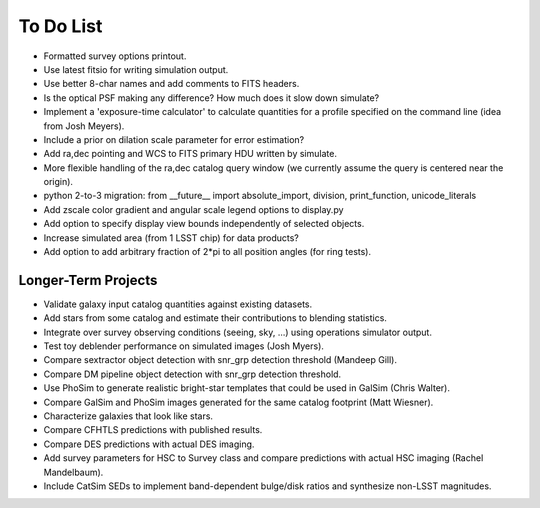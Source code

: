 To Do List
==========

* Formatted survey options printout.
* Use latest fitsio for writing simulation output.
* Use better 8-char names and add comments to FITS headers.
* Is the optical PSF making any difference? How much does it slow down simulate?
* Implement a 'exposure-time calculator' to calculate quantities for a profile specified on the command line (idea from Josh Meyers).
* Include a prior on dilation scale parameter for error estimation?
* Add ra,dec pointing and WCS to FITS primary HDU written by simulate.
* More flexible handling of the ra,dec catalog query window (we currently assume the query is centered near the origin).
* python 2-to-3 migration: from __future__ import absolute_import, division, print_function, unicode_literals
* Add zscale color gradient and angular scale legend options to display.py
* Add option to specify display view bounds independently of selected objects.
* Increase simulated area (from 1 LSST chip) for data products?
* Add option to add arbitrary fraction of 2*pi to all position angles (for ring tests).

Longer-Term Projects
--------------------

* Validate galaxy input catalog quantities against existing datasets.
* Add stars from some catalog and estimate their contributions to blending statistics.
* Integrate over survey observing conditions (seeing, sky, ...) using operations simulator output.
* Test toy deblender performance on simulated images (Josh Myers).
* Compare sextractor object detection with snr_grp detection threshold (Mandeep Gill).
* Compare DM pipeline object detection with snr_grp detection threshold.
* Use PhoSim to generate realistic bright-star templates that could be used in GalSim (Chris Walter).
* Compare GalSim and PhoSim images generated for the same catalog footprint (Matt Wiesner).
* Characterize galaxies that look like stars.
* Compare CFHTLS predictions with published results.
* Compare DES predictions with actual DES imaging.
* Add survey parameters for HSC to Survey class and compare predictions with actual HSC imaging (Rachel Mandelbaum).
* Include CatSim SEDs to implement band-dependent bulge/disk ratios and synthesize non-LSST magnitudes.
